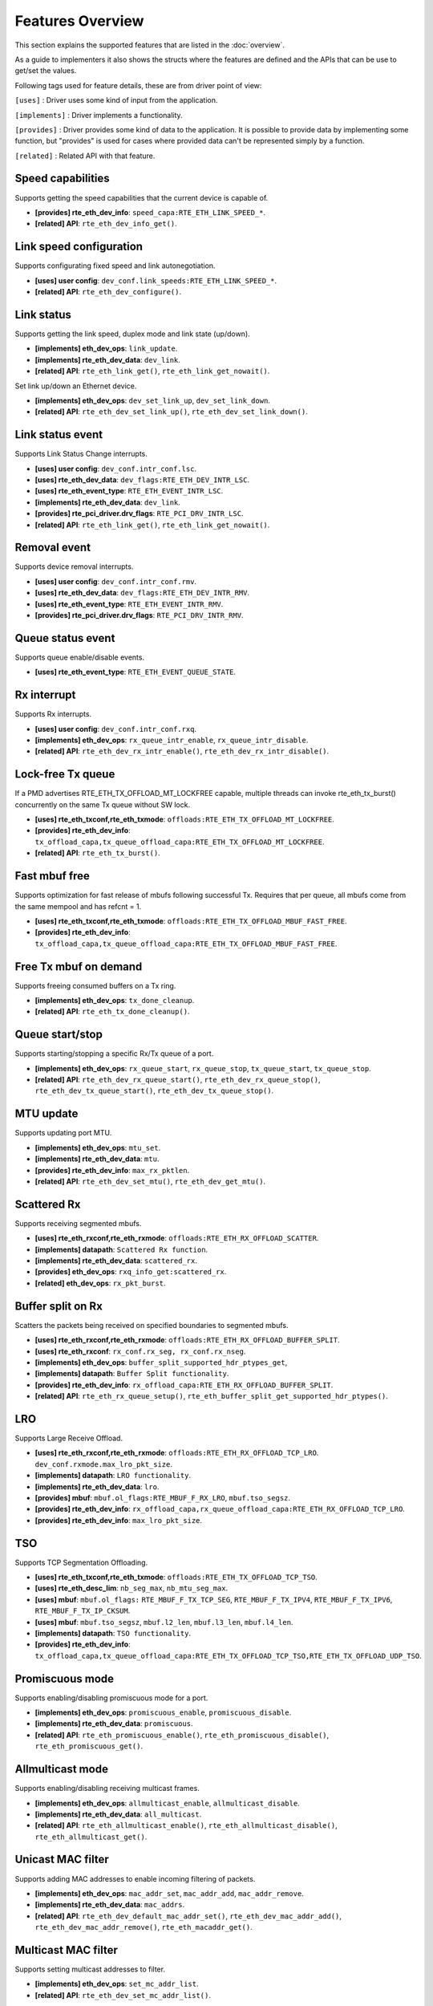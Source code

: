 ..  SPDX-License-Identifier: BSD-3-Clause
    Copyright(c) 2017 Intel Corporation.

Features Overview
=================

This section explains the supported features that are listed in the
:doc:`overview`.

As a guide to implementers it also shows the structs where the features are
defined and the APIs that can be use to get/set the values.

Following tags used for feature details, these are from driver point of view:

``[uses]``       : Driver uses some kind of input from the application.

``[implements]`` : Driver implements a functionality.

``[provides]``   : Driver provides some kind of data to the application. It is possible
to provide data by implementing some function, but "provides" is used
for cases where provided data can't be represented simply by a function.

``[related]``    : Related API with that feature.


.. _nic_features_speed_capabilities:

Speed capabilities
------------------

Supports getting the speed capabilities that the current device is capable of.

* **[provides] rte_eth_dev_info**: ``speed_capa:RTE_ETH_LINK_SPEED_*``.
* **[related]  API**: ``rte_eth_dev_info_get()``.


.. _nic_features_link_speeds_config:

Link speed configuration
------------------------

Supports configurating fixed speed and link autonegotiation.

* **[uses]     user config**: ``dev_conf.link_speeds:RTE_ETH_LINK_SPEED_*``.
* **[related]  API**: ``rte_eth_dev_configure()``.


.. _nic_features_link_status:

Link status
-----------

Supports getting the link speed, duplex mode and link state (up/down).

* **[implements] eth_dev_ops**: ``link_update``.
* **[implements] rte_eth_dev_data**: ``dev_link``.
* **[related]    API**: ``rte_eth_link_get()``, ``rte_eth_link_get_nowait()``.

Set link up/down an Ethernet device.

* **[implements] eth_dev_ops**: ``dev_set_link_up``, ``dev_set_link_down``.
* **[related]    API**: ``rte_eth_dev_set_link_up()``, ``rte_eth_dev_set_link_down()``.

.. _nic_features_link_status_event:

Link status event
-----------------

Supports Link Status Change interrupts.

* **[uses]       user config**: ``dev_conf.intr_conf.lsc``.
* **[uses]       rte_eth_dev_data**: ``dev_flags:RTE_ETH_DEV_INTR_LSC``.
* **[uses]       rte_eth_event_type**: ``RTE_ETH_EVENT_INTR_LSC``.
* **[implements] rte_eth_dev_data**: ``dev_link``.
* **[provides]   rte_pci_driver.drv_flags**: ``RTE_PCI_DRV_INTR_LSC``.
* **[related]    API**: ``rte_eth_link_get()``, ``rte_eth_link_get_nowait()``.


.. _nic_features_removal_event:

Removal event
-------------

Supports device removal interrupts.

* **[uses]     user config**: ``dev_conf.intr_conf.rmv``.
* **[uses]     rte_eth_dev_data**: ``dev_flags:RTE_ETH_DEV_INTR_RMV``.
* **[uses]     rte_eth_event_type**: ``RTE_ETH_EVENT_INTR_RMV``.
* **[provides] rte_pci_driver.drv_flags**: ``RTE_PCI_DRV_INTR_RMV``.


.. _nic_features_queue_status_event:

Queue status event
------------------

Supports queue enable/disable events.

* **[uses] rte_eth_event_type**: ``RTE_ETH_EVENT_QUEUE_STATE``.


.. _nic_features_rx_interrupt:

Rx interrupt
------------

Supports Rx interrupts.

* **[uses]       user config**: ``dev_conf.intr_conf.rxq``.
* **[implements] eth_dev_ops**: ``rx_queue_intr_enable``, ``rx_queue_intr_disable``.
* **[related]    API**: ``rte_eth_dev_rx_intr_enable()``, ``rte_eth_dev_rx_intr_disable()``.


.. _nic_features_lock-free_tx_queue:

Lock-free Tx queue
------------------

If a PMD advertises RTE_ETH_TX_OFFLOAD_MT_LOCKFREE capable, multiple threads can
invoke rte_eth_tx_burst() concurrently on the same Tx queue without SW lock.

* **[uses]    rte_eth_txconf,rte_eth_txmode**: ``offloads:RTE_ETH_TX_OFFLOAD_MT_LOCKFREE``.
* **[provides] rte_eth_dev_info**: ``tx_offload_capa,tx_queue_offload_capa:RTE_ETH_TX_OFFLOAD_MT_LOCKFREE``.
* **[related]  API**: ``rte_eth_tx_burst()``.


.. _nic_features_fast_mbuf_free:

Fast mbuf free
--------------

Supports optimization for fast release of mbufs following successful Tx.
Requires that per queue, all mbufs come from the same mempool and has refcnt = 1.

* **[uses]       rte_eth_txconf,rte_eth_txmode**: ``offloads:RTE_ETH_TX_OFFLOAD_MBUF_FAST_FREE``.
* **[provides]   rte_eth_dev_info**: ``tx_offload_capa,tx_queue_offload_capa:RTE_ETH_TX_OFFLOAD_MBUF_FAST_FREE``.


.. _nic_features_free_tx_mbuf_on_demand:

Free Tx mbuf on demand
----------------------

Supports freeing consumed buffers on a Tx ring.

* **[implements] eth_dev_ops**: ``tx_done_cleanup``.
* **[related]    API**: ``rte_eth_tx_done_cleanup()``.


.. _nic_features_queue_start_stop:

Queue start/stop
----------------

Supports starting/stopping a specific Rx/Tx queue of a port.

* **[implements] eth_dev_ops**: ``rx_queue_start``, ``rx_queue_stop``, ``tx_queue_start``,
  ``tx_queue_stop``.
* **[related]    API**: ``rte_eth_dev_rx_queue_start()``, ``rte_eth_dev_rx_queue_stop()``,
  ``rte_eth_dev_tx_queue_start()``, ``rte_eth_dev_tx_queue_stop()``.


.. _nic_features_mtu_update:

MTU update
----------

Supports updating port MTU.

* **[implements] eth_dev_ops**: ``mtu_set``.
* **[implements] rte_eth_dev_data**: ``mtu``.
* **[provides]   rte_eth_dev_info**: ``max_rx_pktlen``.
* **[related]    API**: ``rte_eth_dev_set_mtu()``, ``rte_eth_dev_get_mtu()``.


.. _nic_features_scattered_rx:

Scattered Rx
------------

Supports receiving segmented mbufs.

* **[uses]       rte_eth_rxconf,rte_eth_rxmode**: ``offloads:RTE_ETH_RX_OFFLOAD_SCATTER``.
* **[implements] datapath**: ``Scattered Rx function``.
* **[implements] rte_eth_dev_data**: ``scattered_rx``.
* **[provides]   eth_dev_ops**: ``rxq_info_get:scattered_rx``.
* **[related]    eth_dev_ops**: ``rx_pkt_burst``.


.. _nic_features_buffer_split:

Buffer split on Rx
------------------

Scatters the packets being received on specified boundaries to segmented mbufs.

* **[uses]       rte_eth_rxconf,rte_eth_rxmode**: ``offloads:RTE_ETH_RX_OFFLOAD_BUFFER_SPLIT``.
* **[uses]       rte_eth_rxconf**: ``rx_conf.rx_seg, rx_conf.rx_nseg``.
* **[implements] eth_dev_ops**: ``buffer_split_supported_hdr_ptypes_get``,
* **[implements] datapath**: ``Buffer Split functionality``.
* **[provides]   rte_eth_dev_info**: ``rx_offload_capa:RTE_ETH_RX_OFFLOAD_BUFFER_SPLIT``.
* **[related] API**: ``rte_eth_rx_queue_setup()``, ``rte_eth_buffer_split_get_supported_hdr_ptypes()``.


.. _nic_features_lro:

LRO
---

Supports Large Receive Offload.

* **[uses]       rte_eth_rxconf,rte_eth_rxmode**: ``offloads:RTE_ETH_RX_OFFLOAD_TCP_LRO``.
  ``dev_conf.rxmode.max_lro_pkt_size``.
* **[implements] datapath**: ``LRO functionality``.
* **[implements] rte_eth_dev_data**: ``lro``.
* **[provides]   mbuf**: ``mbuf.ol_flags:RTE_MBUF_F_RX_LRO``, ``mbuf.tso_segsz``.
* **[provides]   rte_eth_dev_info**: ``rx_offload_capa,rx_queue_offload_capa:RTE_ETH_RX_OFFLOAD_TCP_LRO``.
* **[provides]   rte_eth_dev_info**: ``max_lro_pkt_size``.


.. _nic_features_tso:

TSO
---

Supports TCP Segmentation Offloading.

* **[uses]       rte_eth_txconf,rte_eth_txmode**: ``offloads:RTE_ETH_TX_OFFLOAD_TCP_TSO``.
* **[uses]       rte_eth_desc_lim**: ``nb_seg_max``, ``nb_mtu_seg_max``.
* **[uses]       mbuf**: ``mbuf.ol_flags:`` ``RTE_MBUF_F_TX_TCP_SEG``, ``RTE_MBUF_F_TX_IPV4``, ``RTE_MBUF_F_TX_IPV6``, ``RTE_MBUF_F_TX_IP_CKSUM``.
* **[uses]       mbuf**: ``mbuf.tso_segsz``, ``mbuf.l2_len``, ``mbuf.l3_len``, ``mbuf.l4_len``.
* **[implements] datapath**: ``TSO functionality``.
* **[provides]   rte_eth_dev_info**: ``tx_offload_capa,tx_queue_offload_capa:RTE_ETH_TX_OFFLOAD_TCP_TSO,RTE_ETH_TX_OFFLOAD_UDP_TSO``.


.. _nic_features_promiscuous_mode:

Promiscuous mode
----------------

Supports enabling/disabling promiscuous mode for a port.

* **[implements] eth_dev_ops**: ``promiscuous_enable``, ``promiscuous_disable``.
* **[implements] rte_eth_dev_data**: ``promiscuous``.
* **[related]    API**: ``rte_eth_promiscuous_enable()``, ``rte_eth_promiscuous_disable()``,
  ``rte_eth_promiscuous_get()``.


.. _nic_features_allmulticast_mode:

Allmulticast mode
-----------------

Supports enabling/disabling receiving multicast frames.

* **[implements] eth_dev_ops**: ``allmulticast_enable``, ``allmulticast_disable``.
* **[implements] rte_eth_dev_data**: ``all_multicast``.
* **[related]    API**: ``rte_eth_allmulticast_enable()``,
  ``rte_eth_allmulticast_disable()``, ``rte_eth_allmulticast_get()``.


.. _nic_features_unicast_mac_filter:

Unicast MAC filter
------------------

Supports adding MAC addresses to enable incoming filtering of packets.

* **[implements] eth_dev_ops**: ``mac_addr_set``, ``mac_addr_add``, ``mac_addr_remove``.
* **[implements] rte_eth_dev_data**: ``mac_addrs``.
* **[related]    API**: ``rte_eth_dev_default_mac_addr_set()``,
  ``rte_eth_dev_mac_addr_add()``, ``rte_eth_dev_mac_addr_remove()``,
  ``rte_eth_macaddr_get()``.


.. _nic_features_multicast_mac_filter:

Multicast MAC filter
--------------------

Supports setting multicast addresses to filter.

* **[implements] eth_dev_ops**: ``set_mc_addr_list``.
* **[related]    API**: ``rte_eth_dev_set_mc_addr_list()``.


.. _nic_features_rss_hash:

RSS hash
--------

Supports RSS hashing on RX.

* **[uses]     user config**: ``dev_conf.rxmode.mq_mode`` = ``RTE_ETH_MQ_RX_RSS_FLAG``.
* **[uses]     user config**: ``dev_conf.rx_adv_conf.rss_conf.rss_hf``. ``rss_conf.rss_hf``
* **[uses]     rte_eth_rxconf,rte_eth_rxmode**: ``offloads:RTE_ETH_RX_OFFLOAD_RSS_HASH``.
* **[provides] rte_eth_dev_info**: ``flow_type_rss_offloads``.
* **[provides] mbuf**: ``mbuf.ol_flags:RTE_MBUF_F_RX_RSS_HASH``, ``mbuf.rss``.
* **[related]  API**: ``rte_eth_dev_configure()``, ``rte_eth_dev_rss_hash_update``
  ``rte_eth_dev_rss_hash_conf_get()``.

Support RSS hash algorithm on Rx.
* **[implements] eth_dev_ops**: ``dev_configure``, ``rss_hash_update``, ``rss_hash_conf_get``.
* **[uses]     user config**: ``rss_conf.algorithm``
* **[provides]   rte_eth_dev_info**: ``rss_algo_capa``.
* **[related]    API**: ``rte_eth_dev_configure()``, ``rte_eth_dev_rss_hash_update()``,
  ``rte_eth_dev_rss_hash_conf_get()``.


.. _nic_features_inner_rss:

Inner RSS
---------

Supports RX RSS hashing on Inner headers by rte_flow API.

* **[uses]    rte_flow_action_rss**: ``level``.
* **[uses]    rte_eth_rxconf,rte_eth_rxmode**: ``offloads:RTE_ETH_RX_OFFLOAD_RSS_HASH``.
* **[provides] mbuf**: ``mbuf.ol_flags:RTE_MBUF_F_RX_RSS_HASH``, ``mbuf.rss``.


.. _nic_features_rss_key_update:

RSS key update
--------------

Supports configuration of Receive Side Scaling (RSS) hash computation. Updating
Receive Side Scaling (RSS) hash key.

* **[implements] eth_dev_ops**: ``dev_configure``, ``rss_hash_update``, ``rss_hash_conf_get``.
* **[uses]     user config**: ``rss_conf.rss_key``, ``rss_conf.rss_key_len``
* **[provides]   rte_eth_dev_info**: ``hash_key_size``.
* **[related]    API**: ``rte_eth_dev_configure()``, ``rte_eth_dev_rss_hash_update()``,
  ``rte_eth_dev_rss_hash_conf_get()``.


.. _nic_features_rss_reta_update:

RSS reta update
---------------

Supports updating Redirection Table of the Receive Side Scaling (RSS).

* **[implements] eth_dev_ops**: ``reta_update``, ``reta_query``.
* **[provides]   rte_eth_dev_info**: ``reta_size``.
* **[related]    API**: ``rte_eth_dev_rss_reta_update()``, ``rte_eth_dev_rss_reta_query()``.


.. _nic_features_vmdq:

VMDq
----

Supports Virtual Machine Device Queues (VMDq).

* **[uses] user config**: ``dev_conf.rxmode.mq_mode`` = ``RTE_ETH_MQ_RX_VMDQ_FLAG``.
* **[uses] user config**: ``dev_conf.rx_adv_conf.vmdq_dcb_conf``.
* **[uses] user config**: ``dev_conf.rx_adv_conf.vmdq_rx_conf``.
* **[uses] user config**: ``dev_conf.tx_adv_conf.vmdq_dcb_tx_conf``.
* **[uses] user config**: ``dev_conf.tx_adv_conf.vmdq_tx_conf``.


.. _nic_features_sriov:

SR-IOV
------

Driver supports creating Virtual Functions.

* **[implements] rte_eth_dev_data**: ``sriov``.

.. _nic_features_dcb:

DCB
---

Supports Data Center Bridging (DCB).

* **[uses]       user config**: ``dev_conf.rxmode.mq_mode`` = ``RTE_ETH_MQ_RX_DCB_FLAG``.
* **[uses]       user config**: ``dev_conf.rx_adv_conf.vmdq_dcb_conf``.
* **[uses]       user config**: ``dev_conf.rx_adv_conf.dcb_rx_conf``.
* **[uses]       user config**: ``dev_conf.tx_adv_conf.vmdq_dcb_tx_conf``.
* **[uses]       user config**: ``dev_conf.tx_adv_conf.vmdq_tx_conf``.
* **[implements] eth_dev_ops**: ``get_dcb_info``.
* **[related]    API**: ``rte_eth_dev_get_dcb_info()``.


.. _nic_features_vlan_filter:

VLAN filter
-----------

Supports filtering of a VLAN Tag identifier.

* **[uses]       rte_eth_rxconf,rte_eth_rxmode**: ``offloads:RTE_ETH_RX_OFFLOAD_VLAN_FILTER``.
* **[implements] eth_dev_ops**: ``vlan_filter_set``.
* **[related]    API**: ``rte_eth_dev_vlan_filter()``.


.. _nic_features_flow_control:

Flow control
------------

Supports configuring link flow control.

* **[implements] eth_dev_ops**: ``flow_ctrl_get``, ``flow_ctrl_set``,
  ``priority_flow_ctrl_set``, ``priority_flow_ctrl_queue_info_get``,
  ``priority_flow_ctrl_queue_configure``
* **[related]    API**: ``rte_eth_dev_flow_ctrl_get()``, ``rte_eth_dev_flow_ctrl_set()``,
  ``rte_eth_dev_priority_flow_ctrl_set()``,
  ``rte_eth_dev_priority_flow_ctrl_queue_info_get()``,
  ``rte_eth_dev_priority_flow_ctrl_queue_configure()``.


.. _nic_features_rate_limitation:

Rate limitation
---------------

Supports Tx rate limitation for a queue.

* **[implements] eth_dev_ops**: ``set_queue_rate_limit``.
* **[related]    API**: ``rte_eth_set_queue_rate_limit()``.


.. _nic_features_inline_crypto_doc:

Inline crypto
-------------

Supports inline crypto processing defined by rte_security library to perform crypto
operations of security protocol while packet is received in NIC. NIC is not aware
of protocol operations. See Security library and PMD documentation for more details.

* **[uses]       rte_eth_rxconf,rte_eth_rxmode**: ``offloads:RTE_ETH_RX_OFFLOAD_SECURITY``,
* **[uses]       rte_eth_txconf,rte_eth_txmode**: ``offloads:RTE_ETH_TX_OFFLOAD_SECURITY``.
* **[uses]       mbuf**: ``mbuf.l2_len``.
* **[implements] rte_security_ops**: ``session_create``, ``session_update``,
  ``session_stats_get``, ``session_destroy``, ``set_pkt_metadata``, ``capabilities_get``.
* **[provides] rte_eth_dev_info**: ``rx_offload_capa,rx_queue_offload_capa:RTE_ETH_RX_OFFLOAD_SECURITY``,
  ``tx_offload_capa,tx_queue_offload_capa:RTE_ETH_TX_OFFLOAD_SECURITY``.
* **[provides]   mbuf**: ``mbuf.ol_flags:RTE_MBUF_F_RX_SEC_OFFLOAD``,
  ``mbuf.ol_flags:RTE_MBUF_F_TX_SEC_OFFLOAD``, ``mbuf.ol_flags:RTE_MBUF_F_RX_SEC_OFFLOAD_FAILED``.
* **[provides]   rte_security_ops, capabilities_get**:  ``action: RTE_SECURITY_ACTION_TYPE_INLINE_CRYPTO``


.. _nic_features_inline_protocol_doc:

Inline protocol
---------------

Supports inline protocol processing defined by rte_security library to perform
protocol processing for the security protocol (e.g. IPsec, MACSEC) while the
packet is received at NIC. The NIC is capable of understanding the security
protocol operations. See security library and PMD documentation for more details.

* **[uses]       rte_eth_rxconf,rte_eth_rxmode**: ``offloads:RTE_ETH_RX_OFFLOAD_SECURITY``,
* **[uses]       rte_eth_txconf,rte_eth_txmode**: ``offloads:RTE_ETH_TX_OFFLOAD_SECURITY``.
* **[uses]       mbuf**: ``mbuf.l2_len``, ``mbuf.l3_len``, ``mbuf.ol_flags``.
* **[implements] rte_security_ops**: ``session_create``, ``session_update``,
  ``session_stats_get``, ``session_destroy``, ``set_pkt_metadata``,
  ``capabilities_get``.
* **[provides] rte_eth_dev_info**: ``rx_offload_capa,rx_queue_offload_capa:RTE_ETH_RX_OFFLOAD_SECURITY``,
  ``tx_offload_capa,tx_queue_offload_capa:RTE_ETH_TX_OFFLOAD_SECURITY``.
* **[provides]   mbuf**: ``mbuf.ol_flags:RTE_MBUF_F_RX_SEC_OFFLOAD``,
  ``mbuf.ol_flags:RTE_MBUF_F_TX_SEC_OFFLOAD``, ``mbuf.ol_flags:RTE_MBUF_F_RX_SEC_OFFLOAD_FAILED``.
* **[provides]   rte_security_ops, capabilities_get**:  ``action: RTE_SECURITY_ACTION_TYPE_INLINE_PROTOCOL``


.. _nic_features_crc_offload:

CRC offload
-----------

Supports CRC stripping by hardware.
A PMD assumed to support CRC stripping by default. PMD should advertise if it supports keeping CRC.

* **[uses] rte_eth_rxconf,rte_eth_rxmode**: ``offloads:RTE_ETH_RX_OFFLOAD_KEEP_CRC``.


.. _nic_features_vlan_offload:

VLAN offload
------------

Supports VLAN offload to hardware.

* **[uses]       rte_eth_rxconf,rte_eth_rxmode**: ``offloads:RTE_ETH_RX_OFFLOAD_VLAN_STRIP,RTE_ETH_RX_OFFLOAD_VLAN_FILTER,RTE_ETH_RX_OFFLOAD_VLAN_EXTEND``.
* **[uses]       rte_eth_txconf,rte_eth_txmode**: ``offloads:RTE_ETH_TX_OFFLOAD_VLAN_INSERT``.
* **[uses]       mbuf**: ``mbuf.ol_flags:RTE_MBUF_F_TX_VLAN``, ``mbuf.vlan_tci``.
* **[implements] eth_dev_ops**: ``vlan_offload_set``.
* **[provides]   mbuf**: ``mbuf.ol_flags:RTE_MBUF_F_RX_VLAN_STRIPPED``, ``mbuf.ol_flags:RTE_MBUF_F_RX_VLAN`` ``mbuf.vlan_tci``.
* **[provides]   rte_eth_dev_info**: ``rx_offload_capa,rx_queue_offload_capa:RTE_ETH_RX_OFFLOAD_VLAN_STRIP``,
  ``tx_offload_capa,tx_queue_offload_capa:RTE_ETH_TX_OFFLOAD_VLAN_INSERT``.
* **[related]    API**: ``rte_eth_dev_set_vlan_offload()``,
  ``rte_eth_dev_get_vlan_offload()``.


.. _nic_features_qinq_offload:

QinQ offload
------------

Supports QinQ (queue in queue) offload.

* **[uses]     rte_eth_rxconf,rte_eth_rxmode**: ``offloads:RTE_ETH_RX_OFFLOAD_QINQ_STRIP``.
* **[uses]     rte_eth_txconf,rte_eth_txmode**: ``offloads:RTE_ETH_TX_OFFLOAD_QINQ_INSERT``.
* **[uses]     mbuf**: ``mbuf.ol_flags:RTE_MBUF_F_TX_QINQ``, ``mbuf.vlan_tci_outer``.
* **[provides] mbuf**: ``mbuf.ol_flags:RTE_MBUF_F_RX_QINQ_STRIPPED``, ``mbuf.ol_flags:RTE_MBUF_F_RX_QINQ``,
  ``mbuf.ol_flags:RTE_MBUF_F_RX_VLAN_STRIPPED``, ``mbuf.ol_flags:RTE_MBUF_F_RX_VLAN``
  ``mbuf.vlan_tci``, ``mbuf.vlan_tci_outer``.
* **[provides] rte_eth_dev_info**: ``rx_offload_capa,rx_queue_offload_capa:RTE_ETH_RX_OFFLOAD_QINQ_STRIP``,
  ``tx_offload_capa,tx_queue_offload_capa:RTE_ETH_TX_OFFLOAD_QINQ_INSERT``.


.. _nic_features_fec:

FEC
---

Supports Forward error correction. Forward error correction (FEC) is a bit error correction mode.
It adds error correction information to data packets at the transmit end, and uses the error correction
information to correct the bit errors generated during data packet transmission at the receive end. This
improves signal quality but also brings a delay to signals. This function can be enabled or disabled as required.

* **[implements] eth_dev_ops**: ``fec_get_capability``, ``fec_get``, ``fec_set``.
* **[provides]   rte_eth_fec_capa**: ``speed:RTE_ETH_SPEED_NUM_*``, ``capa:RTE_ETH_FEC_MODE_TO_CAPA()``.
* **[related]    API**: ``rte_eth_fec_get_capability()``, ``rte_eth_fec_get()``, ``rte_eth_fec_set()``.


.. _nic_features_ip_reassembly:

IP reassembly
-------------

Supports IP reassembly in hardware.

* **[provides] eth_dev_ops**: ``ip_reassembly_capability_get``,
  ``ip_reassembly_conf_get``, ``ip_reassembly_conf_set``.
* **[related]    API**: ``rte_eth_ip_reassembly_capability_get()``,
  ``rte_eth_ip_reassembly_conf_get()``, ``rte_eth_ip_reassembly_conf_set()``.


.. _nic_features_l3_checksum_offload:

L3 checksum offload
-------------------

Supports L3 checksum offload.

* **[uses]     rte_eth_rxconf,rte_eth_rxmode**: ``offloads:RTE_ETH_RX_OFFLOAD_IPV4_CKSUM``.
* **[uses]     rte_eth_txconf,rte_eth_txmode**: ``offloads:RTE_ETH_TX_OFFLOAD_IPV4_CKSUM``.
* **[uses]     mbuf**: ``mbuf.ol_flags:RTE_MBUF_F_TX_IP_CKSUM``,
  ``mbuf.ol_flags:RTE_MBUF_F_TX_IPV4`` | ``RTE_MBUF_F_TX_IPV6``.
* **[uses]     mbuf**: ``mbuf.l2_len``, ``mbuf.l3_len``.
* **[provides] mbuf**: ``mbuf.ol_flags:RTE_MBUF_F_RX_IP_CKSUM_UNKNOWN`` |
  ``RTE_MBUF_F_RX_IP_CKSUM_BAD`` | ``RTE_MBUF_F_RX_IP_CKSUM_GOOD`` |
  ``RTE_MBUF_F_RX_IP_CKSUM_NONE``.
* **[provides] rte_eth_dev_info**: ``rx_offload_capa,rx_queue_offload_capa:RTE_ETH_RX_OFFLOAD_IPV4_CKSUM``,
  ``tx_offload_capa,tx_queue_offload_capa:RTE_ETH_TX_OFFLOAD_IPV4_CKSUM``.


.. _nic_features_l4_checksum_offload:

L4 checksum offload
-------------------

Supports L4 checksum offload.

* **[uses]     rte_eth_rxconf,rte_eth_rxmode**: ``offloads:RTE_ETH_RX_OFFLOAD_UDP_CKSUM,RTE_ETH_RX_OFFLOAD_TCP_CKSUM,RTE_ETH_RX_OFFLOAD_SCTP_CKSUM``.
* **[uses]     rte_eth_txconf,rte_eth_txmode**: ``offloads:RTE_ETH_TX_OFFLOAD_UDP_CKSUM,RTE_ETH_TX_OFFLOAD_TCP_CKSUM,RTE_ETH_TX_OFFLOAD_SCTP_CKSUM``.
* **[uses]     mbuf**: ``mbuf.ol_flags:RTE_MBUF_F_TX_IPV4`` | ``RTE_MBUF_F_TX_IPV6``,
  ``mbuf.ol_flags:RTE_MBUF_F_TX_L4_NO_CKSUM`` | ``RTE_MBUF_F_TX_TCP_CKSUM`` |
  ``RTE_MBUF_F_TX_SCTP_CKSUM`` | ``RTE_MBUF_F_TX_UDP_CKSUM``.
* **[uses]     mbuf**: ``mbuf.l2_len``, ``mbuf.l3_len``.
* **[provides] mbuf**: ``mbuf.ol_flags:RTE_MBUF_F_RX_L4_CKSUM_UNKNOWN`` |
  ``RTE_MBUF_F_RX_L4_CKSUM_BAD`` | ``RTE_MBUF_F_RX_L4_CKSUM_GOOD`` |
  ``RTE_MBUF_F_RX_L4_CKSUM_NONE``.
* **[provides] rte_eth_dev_info**: ``rx_offload_capa,rx_queue_offload_capa:RTE_ETH_RX_OFFLOAD_UDP_CKSUM,RTE_ETH_RX_OFFLOAD_TCP_CKSUM,RTE_ETH_RX_OFFLOAD_SCTP_CKSUM``,
  ``tx_offload_capa,tx_queue_offload_capa:RTE_ETH_TX_OFFLOAD_UDP_CKSUM,RTE_ETH_TX_OFFLOAD_TCP_CKSUM,RTE_ETH_TX_OFFLOAD_SCTP_CKSUM``.

.. _nic_features_hw_timestamp:

Timestamp offload
-----------------

Supports Timestamp.

* **[uses]     rte_eth_rxconf,rte_eth_rxmode**: ``offloads:RTE_ETH_RX_OFFLOAD_TIMESTAMP``.
* **[provides] mbuf**: ``mbuf.ol_flags:RTE_MBUF_F_RX_TIMESTAMP``.
* **[provides] mbuf**: ``mbuf.timestamp``.
* **[provides] rte_eth_dev_info**: ``rx_offload_capa,rx_queue_offload_capa: RTE_ETH_RX_OFFLOAD_TIMESTAMP``.
* **[related] eth_dev_ops**: ``read_clock``.

.. _nic_features_macsec_offload:

MACsec offload
--------------

Supports MACsec.

* **[uses]     rte_eth_rxconf,rte_eth_rxmode**: ``offloads:RTE_ETH_RX_OFFLOAD_MACSEC_STRIP``.
* **[uses]     rte_eth_txconf,rte_eth_txmode**: ``offloads:RTE_ETH_TX_OFFLOAD_MACSEC_INSERT``.
* **[uses]     mbuf**: ``mbuf.ol_flags:RTE_MBUF_F_TX_MACSEC``.
* **[provides] rte_eth_dev_info**: ``rx_offload_capa,rx_queue_offload_capa:RTE_ETH_RX_OFFLOAD_MACSEC_STRIP``,
  ``tx_offload_capa,tx_queue_offload_capa:RTE_ETH_TX_OFFLOAD_MACSEC_INSERT``.


.. _nic_features_inner_l3_checksum:

Inner L3 checksum
-----------------

Supports inner packet L3 checksum.

* **[uses]     rte_eth_rxconf,rte_eth_rxmode**: ``offloads:RTE_ETH_RX_OFFLOAD_OUTER_IPV4_CKSUM``.
* **[uses]     rte_eth_txconf,rte_eth_txmode**: ``offloads:RTE_ETH_TX_OFFLOAD_OUTER_IPV4_CKSUM``.
* **[uses]     mbuf**: ``mbuf.ol_flags:RTE_MBUF_F_TX_IP_CKSUM``,
  ``mbuf.ol_flags:RTE_MBUF_F_TX_IPV4`` | ``RTE_MBUF_F_TX_IPV6``,
  ``mbuf.ol_flags:RTE_MBUF_F_TX_OUTER_IP_CKSUM``,
  ``mbuf.ol_flags:RTE_MBUF_F_TX_OUTER_IPV4`` | ``RTE_MBUF_F_TX_OUTER_IPV6``.
* **[uses]     mbuf**: ``mbuf.outer_l2_len``, ``mbuf.outer_l3_len``.
* **[provides] mbuf**: ``mbuf.ol_flags:RTE_MBUF_F_RX_OUTER_IP_CKSUM_BAD``.
* **[provides] rte_eth_dev_info**: ``rx_offload_capa,rx_queue_offload_capa:RTE_ETH_RX_OFFLOAD_OUTER_IPV4_CKSUM``,
  ``tx_offload_capa,tx_queue_offload_capa:RTE_ETH_TX_OFFLOAD_OUTER_IPV4_CKSUM``.


.. _nic_features_inner_l4_checksum:

Inner L4 checksum
-----------------

Supports inner packet L4 checksum.

* **[uses]     rte_eth_rxconf,rte_eth_rxmode**: ``offloads:RTE_ETH_RX_OFFLOAD_OUTER_UDP_CKSUM``.
* **[provides] mbuf**: ``mbuf.ol_flags:RTE_MBUF_F_RX_OUTER_L4_CKSUM_UNKNOWN`` |
  ``RTE_MBUF_F_RX_OUTER_L4_CKSUM_BAD`` | ``RTE_MBUF_F_RX_OUTER_L4_CKSUM_GOOD`` | ``RTE_MBUF_F_RX_OUTER_L4_CKSUM_INVALID``.
* **[uses]     rte_eth_txconf,rte_eth_txmode**: ``offloads:RTE_ETH_TX_OFFLOAD_OUTER_UDP_CKSUM``.
* **[uses]     mbuf**: ``mbuf.ol_flags:RTE_MBUF_F_TX_OUTER_IPV4`` | ``RTE_MBUF_F_TX_OUTER_IPV6``.
  ``mbuf.ol_flags:RTE_MBUF_F_TX_OUTER_UDP_CKSUM``.
* **[uses]     mbuf**: ``mbuf.outer_l2_len``, ``mbuf.outer_l3_len``.
* **[provides] rte_eth_dev_info**: ``rx_offload_capa,rx_queue_offload_capa:RTE_ETH_RX_OFFLOAD_OUTER_UDP_CKSUM``,
  ``tx_offload_capa,tx_queue_offload_capa:RTE_ETH_TX_OFFLOAD_OUTER_UDP_CKSUM``.


.. _nic_features_shared_rx_queue:

Shared Rx queue
---------------

Supports shared Rx queue for ports in same Rx domain of a switch domain.

* **[uses]     rte_eth_dev_info**: ``dev_capa:RTE_ETH_DEV_CAPA_RXQ_SHARE``.
* **[uses]     rte_eth_dev_info，rte_eth_switch_info**: ``rx_domain``, ``domain_id``.
* **[uses]     rte_eth_rxconf**: ``share_group``, ``share_qid``.
* **[provides] mbuf**: ``mbuf.port``.


.. _nic_features_packet_type_parsing:

Packet type parsing
-------------------

Supports packet type parsing and returns a list of supported types.
Allows application to set ptypes it is interested in.

* **[implements] eth_dev_ops**: ``dev_supported_ptypes_get``,
* **[related]    API**: ``rte_eth_dev_get_supported_ptypes()``,
  ``rte_eth_dev_set_ptypes()``, ``dev_ptypes_set``.
* **[provides]   mbuf**: ``mbuf.packet_type``.


.. _nic_features_timesync:

Timesync
--------

Supports IEEE1588/802.1AS timestamping.

* **[implements] eth_dev_ops**: ``timesync_enable``, ``timesync_disable``
  ``timesync_read_rx_timestamp``, ``timesync_read_tx_timestamp``,
  ``timesync_adjust_time``, ``timesync_read_time``, ``timesync_write_time``.
* **[related]    API**: ``rte_eth_timesync_enable()``, ``rte_eth_timesync_disable()``,
  ``rte_eth_timesync_read_rx_timestamp()``,
  ``rte_eth_timesync_read_tx_timestamp``, ``rte_eth_timesync_adjust_time()``,
  ``rte_eth_timesync_read_time()``, ``rte_eth_timesync_write_time()``.


.. _nic_features_rx_descriptor_status:

Rx descriptor status
--------------------

Supports check the status of a Rx descriptor. When ``rx_descriptor_status`` is
used, status can be "Available", "Done" or "Unavailable".

* **[implements] rte_eth_dev**: ``rx_descriptor_status``.
* **[related]    API**: ``rte_eth_rx_descriptor_status()``.


.. _nic_features_tx_descriptor_status:

Tx descriptor status
--------------------

Supports checking the status of a Tx descriptor. Status can be "Full", "Done"
or "Unavailable."

* **[implements] rte_eth_dev**: ``tx_descriptor_status``.
* **[related]    API**: ``rte_eth_tx_descriptor_status()``.


.. _nic_features_basic_stats:

Basic stats
-----------

Support basic statistics such as: ipackets, opackets, ibytes, obytes,
imissed, ierrors, oerrors, rx_nombuf.

And per queue stats: q_ipackets, q_opackets, q_ibytes, q_obytes, q_errors.

These apply to all drivers.

* **[implements] eth_dev_ops**: ``stats_get``, ``stats_reset``.
* **[related]    API**: ``rte_eth_stats_get``, ``rte_eth_stats_reset()``.


.. _nic_features_extended_stats:

Extended stats
--------------

Supports Extended Statistics, changes from driver to driver.

* **[implements] eth_dev_ops**: ``xstats_get``, ``xstats_reset``, ``xstats_get_names``.
* **[implements] eth_dev_ops**: ``xstats_get_by_id``, ``xstats_get_names_by_id``.
* **[related]    API**: ``rte_eth_xstats_get()``, ``rte_eth_xstats_reset()``,
  ``rte_eth_xstats_get_names``, ``rte_eth_xstats_get_by_id()``,
  ``rte_eth_xstats_get_names_by_id()``, ``rte_eth_xstats_get_id_by_name()``.


.. _nic_features_stats_per_queue:

Stats per queue
---------------

Supports configuring per-queue stat counter mapping.

* **[implements] eth_dev_ops**: ``queue_stats_mapping_set``.
* **[related]    API**: ``rte_eth_dev_set_rx_queue_stats_mapping()``,
  ``rte_eth_dev_set_tx_queue_stats_mapping()``.


.. _nic_features_congestion_management:

Congestion management
---------------------

Supports congestion management.

* **[implements] eth_dev_ops**: ``cman_info_get``, ``cman_config_set``, ``cman_config_get``.
* **[related]    API**: ``rte_eth_cman_info_get()``, ``rte_eth_cman_config_init()``,
  ``rte_eth_cman_config_set()``, ``rte_eth_cman_config_get()``.


.. _nic_features_traffic_manager:

Traffic manager
---------------

Supports Traffic manager.

* **[implements] rte_tm_ops**: ``capabilities_get``, ``shaper_profile_add``,
  ``hierarchy_commit`` and so on.
* **[related]    API**: ``rte_tm_capabilities_get()``, ``rte_tm_shaper_profile_add()``,
  ``rte_tm_hierarchy_commit()`` and so on.


.. _nic_features_fw_version:

FW version
----------

Supports getting device hardware firmware information.

* **[implements] eth_dev_ops**: ``fw_version_get``.
* **[related]    API**: ``rte_eth_dev_fw_version_get()``.


.. _nic_features_eeprom_dump:

EEPROM dump
-----------

Supports getting/setting device eeprom data.

* **[implements] eth_dev_ops**: ``get_eeprom_length``, ``get_eeprom``, ``set_eeprom``.
* **[related]    API**: ``rte_eth_dev_get_eeprom_length()``, ``rte_eth_dev_get_eeprom()``,
  ``rte_eth_dev_set_eeprom()``.


.. _nic_features_module_eeprom_dump:

Module EEPROM dump
------------------

Supports getting information and data of plugin module eeprom.

* **[implements] eth_dev_ops**: ``get_module_info``, ``get_module_eeprom``.
* **[related]    API**: ``rte_eth_dev_get_module_info()``, ``rte_eth_dev_get_module_eeprom()``.


.. _nic_features_register_dump:

Registers dump
--------------

Supports retrieving device registers and registering attributes (number of
registers and register size).

* **[implements] eth_dev_ops**: ``get_reg``.
* **[related]    API**: ``rte_eth_dev_get_reg_info()``.


.. _nic_features_led:

LED
---

Supports turning on/off a software controllable LED on a device.

* **[implements] eth_dev_ops**: ``dev_led_on``, ``dev_led_off``.
* **[related]    API**: ``rte_eth_led_on()``, ``rte_eth_led_off()``.


.. _nic_features_multiprocess_aware:

Multiprocess aware
------------------

Driver can be used for primary-secondary process model.


.. _nic_features_freebsd:

FreeBSD
-------

Supports running on FreeBSD.


.. _nic_features_linux:

Linux
-----

Supports running on Linux.


.. _nic_features_windows:

Windows
-------

Supports running on Windows.


.. _nic_features_armv7:

ARMv7
-----

Support armv7 architecture.


.. _nic_features_armv8:

ARMv8
-----

Support armv8a (64bit) architecture.


.. _nic_features_loongarch64:

LoongArch64
-----------

Support 64-bit LoongArch architecture.


.. _nic_features_power8:

Power8
------

Support PowerPC architecture.


.. _nic_features_x86-32:

rv64
----

Support 64-bit RISC-V architecture.


x86-32
------

Support 32bits x86 architecture.


.. _nic_features_x86-64:

x86-64
------

Support 64bits x86 architecture.

.. _nic_features_usage_doc:

Usage doc
---------

Documentation describes usage.

See ``doc/guides/nics/*.rst``


.. _nic_features_design_doc:

Design doc
----------

Documentation describes design.

See ``doc/guides/nics/*.rst``.


.. _nic_features_perf_doc:

Perf doc
--------

Documentation describes performance values.

See ``dpdk.org/doc/perf/*``.

.. _nic_features_runtime_rx_queue_setup:

Runtime Rx queue setup
----------------------

Supports Rx queue setup after device started.

* **[provides] rte_eth_dev_info**: ``dev_capa:RTE_ETH_DEV_CAPA_RUNTIME_RX_QUEUE_SETUP``.
* **[related]  API**: ``rte_eth_dev_info_get()``.

.. _nic_features_runtime_tx_queue_setup:

Runtime Tx queue setup
----------------------

Supports Tx queue setup after device started.

* **[provides] rte_eth_dev_info**: ``dev_capa:RTE_ETH_DEV_CAPA_RUNTIME_TX_QUEUE_SETUP``.
* **[related]  API**: ``rte_eth_dev_info_get()``.

.. _nic_features_burst_mode_info:

Burst mode info
---------------

Supports to get Rx/Tx packet burst mode information.

* **[implements] eth_dev_ops**: ``rx_burst_mode_get``, ``tx_burst_mode_get``.
* **[related] API**: ``rte_eth_rx_burst_mode_get()``, ``rte_eth_tx_burst_mode_get()``.

.. _nic_features_get_monitor_addr:

PMD power management using monitor addresses
--------------------------------------------

Supports getting a monitoring condition to use together with Ethernet PMD power
management (see :doc:`../prog_guide/power_man` for more details).

* **[implements] eth_dev_ops**: ``get_monitor_addr``

.. _nic_features_other:

Other dev ops not represented by a Feature
------------------------------------------

* ``rxq_info_get``
* ``txq_info_get``
* ``vlan_tpid_set``
* ``vlan_strip_queue_set``
* ``vlan_pvid_set``
* ``rx_queue_count``
* ``uc_hash_table_set``
* ``uc_all_hash_table_set``
* ``udp_tunnel_port_add``
* ``udp_tunnel_port_del``
* ``tx_pkt_prepare``
* ``eth_dev_priv_dump``
